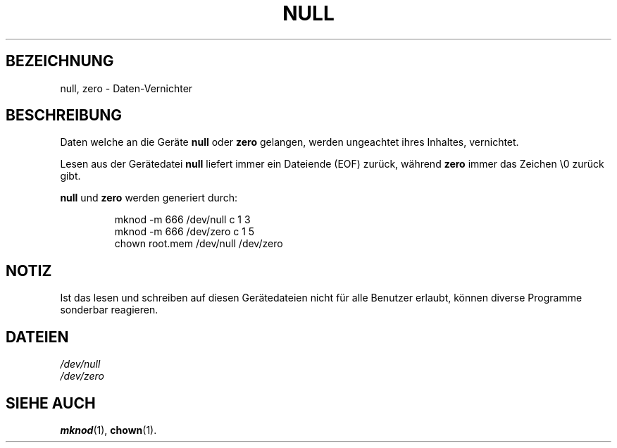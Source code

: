 .\" Copyright (c) 1993 Michael Haardt (u31b3hs@pool.informatik.rwth-aachen.de), Fri Apr  2 11:32:09 MET DST 1993
.\"
.\" This is free documentation; you can redistribute it and/or
.\" modify it under the terms of the GNU General Public License as
.\" published by the Free Software Foundation; either version 2 of
.\" the License, or (at your option) any later version.
.\"
.\" The GNU General Public License's references to "object code"
.\" and "executables" are to be interpreted as the output of any
.\" document formatting or typesetting system, including
.\" intermediate and printed output.
.\"
.\" This manual is distributed in the hope that it will be useful,
.\" but WITHOUT ANY WARRANTY; without even the implied warranty of
.\" MERCHANTABILITY or FITNESS FOR A PARTICULAR PURPOSE.  See the
.\" GNU General Public License for more details.
.\"
.\" You should have received a copy of the GNU General Public
.\" License along with this manual; if not, write to the Free
.\" Software Foundation, Inc., 675 Mass Ave, Cambridge, MA 02139,
.\" USA.
.\" 
.\" Modified Sat Jul 24 17:00:12 1993 by Rik Faith (faith@cs.unc.edu)
.\" 
.TH NULL 4 "21. November 1992" "Linux" "Gerätedateien"
.SH BEZEICHNUNG
null, zero \- Daten-Vernichter
.SH BESCHREIBUNG
Daten welche an die Geräte
.BR null " oder " zero
gelangen, werden ungeachtet ihres Inhaltes, vernichtet.
.PP
Lesen aus der Gerätedatei
.B null
liefert immer ein Dateiende (EOF) zurück, während
.B zero
immer das Zeichen \e0 zurück gibt.
.LP
.BR null " und " zero " werden generiert durch:"
.RS
.sp
mknod -m 666 /dev/null c 1 3
.br
mknod -m 666 /dev/zero c 1 5
.br
chown root.mem /dev/null /dev/zero
.sp
.RE
.SH NOTIZ
Ist das lesen und schreiben auf diesen Gerätedateien nicht für alle Benutzer
erlaubt, können diverse Programme sonderbar reagieren.
.SH DATEIEN
.I /dev/null
.br
.I /dev/zero
.SH "SIEHE AUCH"
.BR mknod (1),
.BR chown (1).

